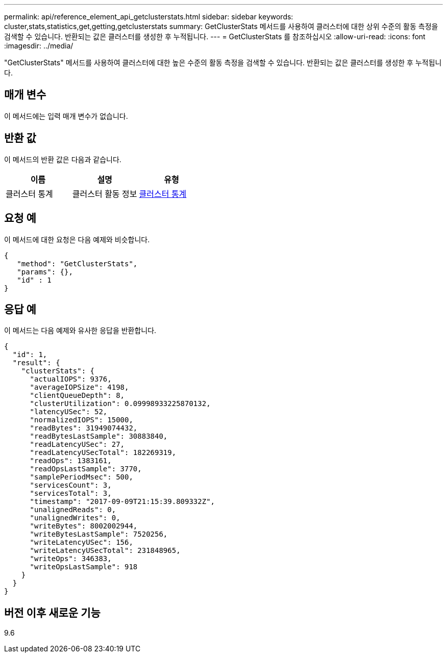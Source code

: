 ---
permalink: api/reference_element_api_getclusterstats.html 
sidebar: sidebar 
keywords: cluster,stats,statistics,get,getting,getclusterstats 
summary: GetClusterStats 메서드를 사용하여 클러스터에 대한 상위 수준의 활동 측정을 검색할 수 있습니다. 반환되는 값은 클러스터를 생성한 후 누적됩니다. 
---
= GetClusterStats 를 참조하십시오
:allow-uri-read: 
:icons: font
:imagesdir: ../media/


[role="lead"]
"GetClusterStats" 메서드를 사용하여 클러스터에 대한 높은 수준의 활동 측정을 검색할 수 있습니다. 반환되는 값은 클러스터를 생성한 후 누적됩니다.



== 매개 변수

이 메서드에는 입력 매개 변수가 없습니다.



== 반환 값

이 메서드의 반환 값은 다음과 같습니다.

|===
| 이름 | 설명 | 유형 


 a| 
클러스터 통계
 a| 
클러스터 활동 정보
 a| 
xref:reference_element_api_clusterstats.adoc[클러스터 통계]

|===


== 요청 예

이 메서드에 대한 요청은 다음 예제와 비슷합니다.

[listing]
----
{
   "method": "GetClusterStats",
   "params": {},
   "id" : 1
}
----


== 응답 예

이 메서드는 다음 예제와 유사한 응답을 반환합니다.

[listing]
----
{
  "id": 1,
  "result": {
    "clusterStats": {
      "actualIOPS": 9376,
      "averageIOPSize": 4198,
      "clientQueueDepth": 8,
      "clusterUtilization": 0.09998933225870132,
      "latencyUSec": 52,
      "normalizedIOPS": 15000,
      "readBytes": 31949074432,
      "readBytesLastSample": 30883840,
      "readLatencyUSec": 27,
      "readLatencyUSecTotal": 182269319,
      "readOps": 1383161,
      "readOpsLastSample": 3770,
      "samplePeriodMsec": 500,
      "servicesCount": 3,
      "servicesTotal": 3,
      "timestamp": "2017-09-09T21:15:39.809332Z",
      "unalignedReads": 0,
      "unalignedWrites": 0,
      "writeBytes": 8002002944,
      "writeBytesLastSample": 7520256,
      "writeLatencyUSec": 156,
      "writeLatencyUSecTotal": 231848965,
      "writeOps": 346383,
      "writeOpsLastSample": 918
    }
  }
}
----


== 버전 이후 새로운 기능

9.6
